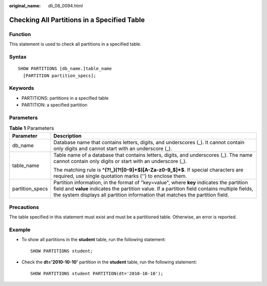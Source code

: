 :original_name: dli_08_0094.html

.. _dli_08_0094:

Checking All Partitions in a Specified Table
============================================

Function
--------

This statement is used to check all partitions in a specified table.

Syntax
------

::

   SHOW PARTITIONS [db_name.]table_name
     [PARTITION partition_specs];

Keywords
--------

-  PARTITIONS: partitions in a specified table
-  PARTITION: a specified partition

Parameters
----------

.. table:: **Table 1** Parameters

   +-----------------------------------+------------------------------------------------------------------------------------------------------------------------------------------------------------------------------------------------------------------------------------------------------------------------------+
   | Parameter                         | Description                                                                                                                                                                                                                                                                  |
   +===================================+==============================================================================================================================================================================================================================================================================+
   | db_name                           | Database name that contains letters, digits, and underscores (_). It cannot contain only digits and cannot start with an underscore (_).                                                                                                                                     |
   +-----------------------------------+------------------------------------------------------------------------------------------------------------------------------------------------------------------------------------------------------------------------------------------------------------------------------+
   | table_name                        | Table name of a database that contains letters, digits, and underscores (_). The name cannot contain only digits or start with an underscore (_).                                                                                                                            |
   |                                   |                                                                                                                                                                                                                                                                              |
   |                                   | The matching rule is **^(?!_)(?![0-9]+$)[A-Za-z0-9_$]*$**. If special characters are required, use single quotation marks ('') to enclose them.                                                                                                                              |
   +-----------------------------------+------------------------------------------------------------------------------------------------------------------------------------------------------------------------------------------------------------------------------------------------------------------------------+
   | partition_specs                   | Partition information, in the format of "key=value", where **key** indicates the partition field and **value** indicates the partition value. If a partition field contains multiple fields, the system displays all partition information that matches the partition field. |
   +-----------------------------------+------------------------------------------------------------------------------------------------------------------------------------------------------------------------------------------------------------------------------------------------------------------------------+

Precautions
-----------

The table specified in this statement must exist and must be a partitioned table. Otherwise, an error is reported.

Example
-------

-  To show all partitions in the **student** table, run the following statement:

   ::

      SHOW PARTITIONS student;

-  Check the **dt='2010-10-10'** partition in the **student** table, run the following statement:

   ::

      SHOW PARTITIONS student PARTITION(dt='2010-10-10');
